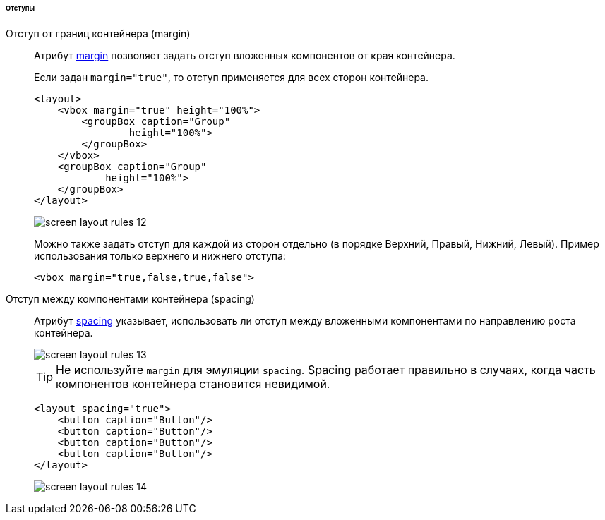 :sourcesdir: ../../../../../../source

[[screen_layout_rules_margins]]
====== Отступы

[[screen_layout_rules_margin]]
Отступ от границ контейнера (margin)::
+
--
Атрибут <<gui_attr_margin,margin>> позволяет задать отступ вложенных компонентов от края контейнера.

Если задан `margin="true"`, то отступ применяется для всех сторон контейнера.

[source, xml]
----
<layout>
    <vbox margin="true" height="100%">
        <groupBox caption="Group"
                height="100%">
        </groupBox>
    </vbox>
    <groupBox caption="Group"
            height="100%">
    </groupBox>
</layout>
----

image::cookbook/screen_layout_rules_12.png[align="center"]

Можно также задать отступ для каждой из сторон отдельно (в порядке Верхний, Правый, Нижний, Левый). Пример использования только верхнего и нижнего отступа:

[source, xml]
----
<vbox margin="true,false,true,false">
----
--

[[screen_layout_rules_spacing]]
Отступ между компонентами контейнера (spacing)::
+
--
Атрибут <<gui_attr_spacing,spacing>> указывает, использовать ли отступ между вложенными компонентами по направлению роста контейнера.

image::cookbook/screen_layout_rules_13.png[align="center"]

[TIP]
====
Не используйте `margin` для эмуляции `spacing`. Spacing работает правильно в случаях, когда часть компонентов контейнера становится невидимой.
====

[source, xml]
----
<layout spacing="true">
    <button caption="Button"/>
    <button caption="Button"/>
    <button caption="Button"/>
    <button caption="Button"/>
</layout>
----

image::cookbook/screen_layout_rules_14.png[align="center"]
--

